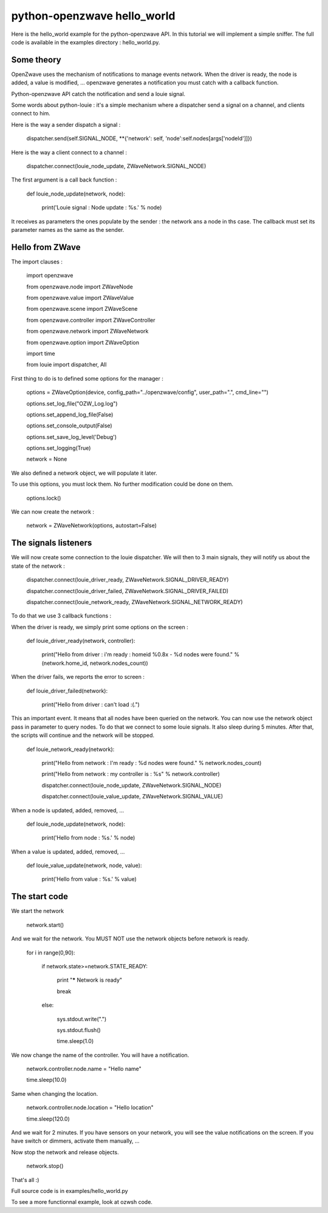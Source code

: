 ============================
python-openzwave hello_world
============================

Here is the hello_world example for the python-openzwave API. In this
tutorial we will implement a simple sniffer. The full code is available
in the examples directory : hello_world.py.

Some theory
===========

OpenZwave uses the mechanism of notifications to manage events network.
When the driver is ready, the node is added, a value is modified, ... openzwave
generates a notification you must catch with a callback function.

Python-openzwave API catch the notification and send a louie signal.

Some words about python-louie : it's a simple mechanism where a dispatcher
send a signal on a channel, and clients connect to him.

Here is the way a sender dispatch a signal :

    dispatcher.send(self.SIGNAL_NODE, **{'network': self, 'node':self.nodes[args['nodeId']]})

Here is the way a client connect to a channel :

    dispatcher.connect(louie_node_update, ZWaveNetwork.SIGNAL_NODE)

The first argument is a call back function :

    def louie_node_update(network, node):

        print('Louie signal : Node update : %s.' % node)

It receives as parameters the ones populate by the sender : the network ans a node in ths case.
The callback must set its parameter names as the same as the sender.

Hello from ZWave
================

The import clauses :

    import openzwave

    from openzwave.node import ZWaveNode

    from openzwave.value import ZWaveValue

    from openzwave.scene import ZWaveScene

    from openzwave.controller import ZWaveController

    from openzwave.network import ZWaveNetwork

    from openzwave.option import ZWaveOption

    import time

    from louie import dispatcher, All

First thing to do is to defined some options for the manager :

    options = ZWaveOption(device, config_path="../openzwave/config", user_path=".", cmd_line="")

    options.set_log_file("OZW_Log.log")

    options.set_append_log_file(False)

    options.set_console_output(False)

    options.set_save_log_level('Debug')

    options.set_logging(True)

    network = None

We also defined a network object, we will populate it later.

To use this options, you must lock them. No further modification could be done on them.

    options.lock()

We can now create the network :

    network = ZWaveNetwork(options, autostart=False)

The signals listeners
=====================

We will now create some connection to the louie dispatcher. We will then to 3
main signals, they will notify us about the state of the network :

    dispatcher.connect(louie_driver_ready, ZWaveNetwork.SIGNAL_DRIVER_READY)

    dispatcher.connect(louie_driver_failed, ZWaveNetwork.SIGNAL_DRIVER_FAILED)

    dispatcher.connect(louie_network_ready, ZWaveNetwork.SIGNAL_NETWORK_READY)

To do that we use 3 callback functions :

When the driver is ready, we simply print some options on the screen :

    def louie_driver_ready(network, controller):

        print("Hello from driver : i'm ready : homeid %0.8x - %d nodes were found." % (network.home_id, network.nodes_count))

When the driver fails, we reports the error to screen :

    def louie_driver_failed(network):

        print("Hello from driver : can't load :(.")

This an important event. It means that all nodes have been queried on the network.
You can now use the network object pass in parameter to query nodes. To do that we connect
to some louie signals. It also sleep during 5 minutes. After that, the scripts
will continue and the network will be stopped.

    def louie_network_ready(network):

        print("Hello from network : I'm ready : %d nodes were found." % network.nodes_count)

        print("Hello from network : my controller is : %s" % network.controller)

        dispatcher.connect(louie_node_update, ZWaveNetwork.SIGNAL_NODE)

        dispatcher.connect(louie_value_update, ZWaveNetwork.SIGNAL_VALUE)

When a node is updated, added, removed, ...

    def louie_node_update(network, node):

        print('Hello from node : %s.' % node)

When a value is updated, added, removed, ...

    def louie_value_update(network, node, value):

        print('Hello from value : %s.' % value)

The start code
==============

We start the network

    network.start()

And we wait for the network. You MUST NOT use the network objects before
network is ready.

    for i in range(0,90):

        if network.state>=network.STATE_READY:

            print "***** Network is ready"

            break

        else:

            sys.stdout.write(".")

            sys.stdout.flush()

            time.sleep(1.0)


We now change the name of the controller. You will have a notification.

    network.controller.node.name = "Hello name"

    time.sleep(10.0)

Same when changing the location.

    network.controller.node.location = "Hello location"

    time.sleep(120.0)

And we wait for 2 minutes. If you have sensors on your network, you will
see the value notifications on the screen. If you have switch or dimmers,
activate them manually, ...

Now stop the network and release objects.

    network.stop()

That's all :)

Full source code is in examples/hello_world.py

To see a more functionnal example, look at ozwsh code.
